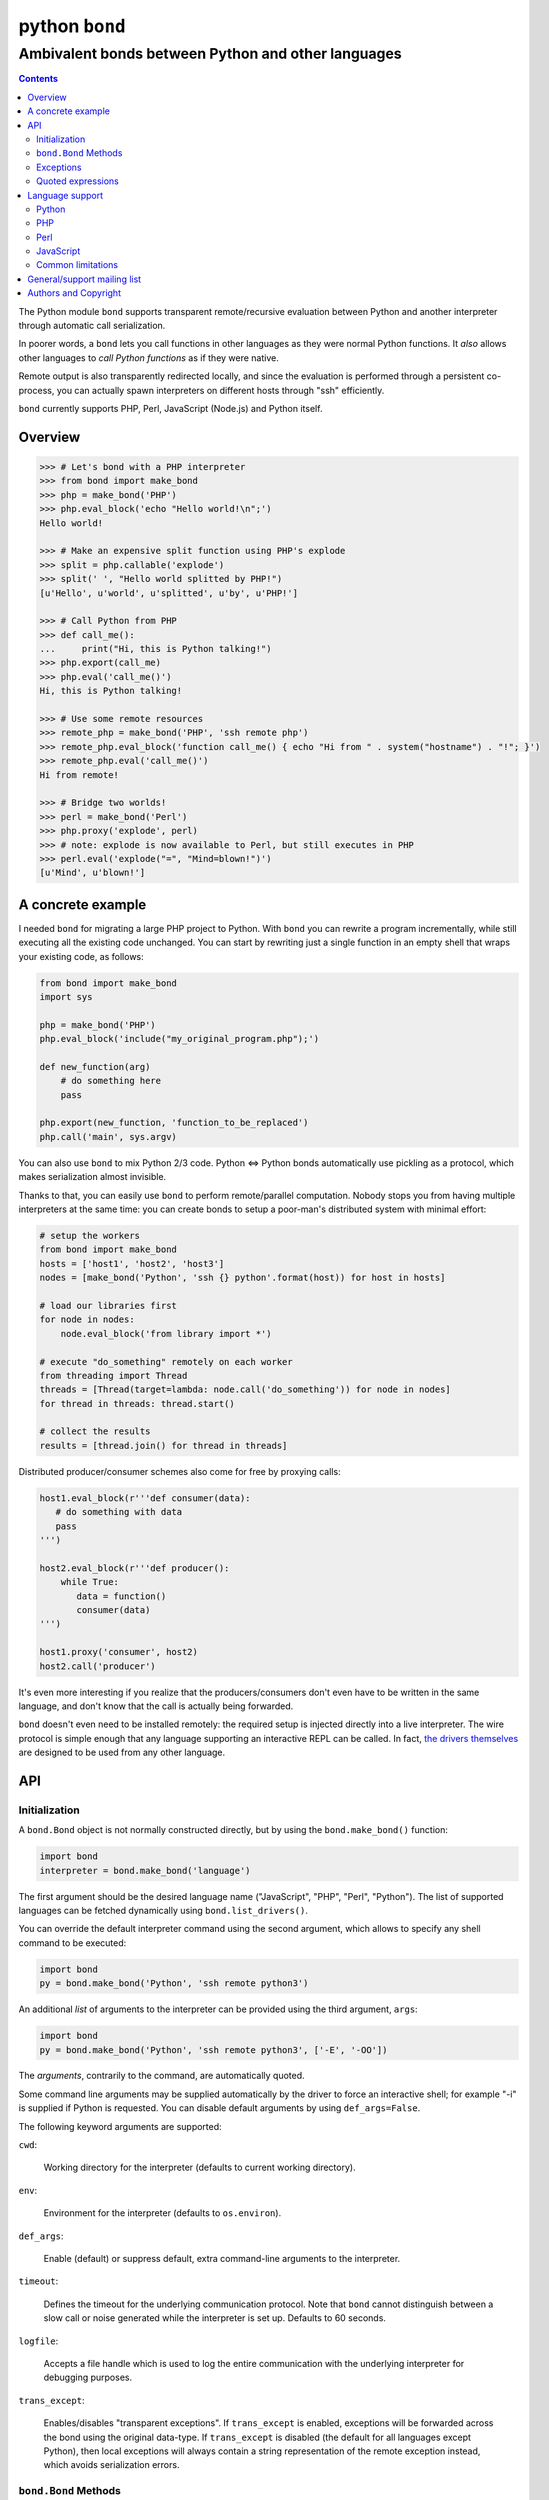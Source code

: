 ===============
python ``bond``
===============
---------------------------------------------------
Ambivalent bonds between Python and other languages
---------------------------------------------------

.. contents::

The Python module ``bond`` supports transparent remote/recursive evaluation
between Python and another interpreter through automatic call serialization.

In poorer words, a ``bond`` lets you call functions in other languages as they
were normal Python functions. It *also* allows other languages to *call Python
functions* as if they were native.

Remote output is also transparently redirected locally, and since the
evaluation is performed through a persistent co-process, you can actually spawn
interpreters on different hosts through "ssh" efficiently.

``bond`` currently supports PHP, Perl, JavaScript (Node.js) and Python itself.


Overview
========

.. code:: python3

  >>> # Let's bond with a PHP interpreter
  >>> from bond import make_bond
  >>> php = make_bond('PHP')
  >>> php.eval_block('echo "Hello world!\n";')
  Hello world!

  >>> # Make an expensive split function using PHP's explode
  >>> split = php.callable('explode')
  >>> split(' ', "Hello world splitted by PHP!")
  [u'Hello', u'world', u'splitted', u'by', u'PHP!']

  >>> # Call Python from PHP
  >>> def call_me():
  ...     print("Hi, this is Python talking!")
  >>> php.export(call_me)
  >>> php.eval('call_me()')
  Hi, this is Python talking!

  >>> # Use some remote resources
  >>> remote_php = make_bond('PHP', 'ssh remote php')
  >>> remote_php.eval_block('function call_me() { echo "Hi from " . system("hostname") . "!"; }')
  >>> remote_php.eval('call_me()')
  Hi from remote!

  >>> # Bridge two worlds!
  >>> perl = make_bond('Perl')
  >>> php.proxy('explode', perl)
  >>> # note: explode is now available to Perl, but still executes in PHP
  >>> perl.eval('explode("=", "Mind=blown!")')
  [u'Mind', u'blown!']


A concrete example
==================

I needed ``bond`` for migrating a large PHP project to Python. With ``bond``
you can rewrite a program incrementally, while still executing all the existing
code unchanged. You can start by rewriting just a single function in an empty
shell that wraps your existing code, as follows:

.. code:: python3

  from bond import make_bond
  import sys

  php = make_bond('PHP')
  php.eval_block('include("my_original_program.php");')

  def new_function(arg)
      # do something here
      pass

  php.export(new_function, 'function_to_be_replaced')
  php.call('main', sys.argv)

You can also use ``bond`` to mix Python 2/3 code. Python <=> Python bonds
automatically use pickling as a protocol, which makes serialization almost
invisible.

Thanks to that, you can easily use ``bond`` to perform remote/parallel
computation. Nobody stops you from having multiple interpreters at the same
time: you can create bonds to setup a poor-man's distributed system with
minimal effort:

.. code:: python3

  # setup the workers
  from bond import make_bond
  hosts = ['host1', 'host2', 'host3']
  nodes = [make_bond('Python', 'ssh {} python'.format(host)) for host in hosts]

  # load our libraries first
  for node in nodes:
      node.eval_block('from library import *')

  # execute "do_something" remotely on each worker
  from threading import Thread
  threads = [Thread(target=lambda: node.call('do_something')) for node in nodes]
  for thread in threads: thread.start()

  # collect the results
  results = [thread.join() for thread in threads]

Distributed producer/consumer schemes also come for free by proxying calls:

.. code:: python3

  host1.eval_block(r'''def consumer(data):
     # do something with data
     pass
  ''')

  host2.eval_block(r'''def producer():
      while True:
	 data = function()
	 consumer(data)
  ''')

  host1.proxy('consumer', host2)
  host2.call('producer')

It's even more interesting if you realize that the producers/consumers don't
even have to be written in the same language, and don't know that the call is
actually being forwarded.

``bond`` doesn't even need to be installed remotely: the required setup is
injected directly into a live interpreter. The wire protocol is simple enough
that any language supporting an interactive REPL can be called. In fact, `the
drivers themselves <https://github.com/wavexx/bond-drivers>`_ are designed to
be used from any other language.


API
===

Initialization
--------------

A ``bond.Bond`` object is not normally constructed directly, but by using the
``bond.make_bond()`` function:

.. code:: python3

  import bond
  interpreter = bond.make_bond('language')

The first argument should be the desired language name ("JavaScript", "PHP",
"Perl", "Python"). The list of supported languages can be fetched dynamically
using ``bond.list_drivers()``.

You can override the default interpreter command using the second argument,
which allows to specify any shell command to be executed:

.. code:: python3

  import bond
  py = bond.make_bond('Python', 'ssh remote python3')

An additional *list* of arguments to the interpreter can be provided using the
third argument, ``args``:

.. code:: python3

  import bond
  py = bond.make_bond('Python', 'ssh remote python3', ['-E', '-OO'])

The *arguments*, contrarily to the command, are automatically quoted.

Some command line arguments may be supplied automatically by the driver to
force an interactive shell; for example "-i" is supplied if Python is
requested. You can disable default arguments by using ``def_args=False``.

The following keyword arguments are supported:

``cwd``:

  Working directory for the interpreter (defaults to current working
  directory).

``env``:

  Environment for the interpreter (defaults to ``os.environ``).

``def_args``:

  Enable (default) or suppress default, extra command-line arguments to the
  interpreter.

``timeout``:

  Defines the timeout for the underlying communication protocol. Note that
  ``bond`` cannot distinguish between a slow call or noise generated while the
  interpreter is set up. Defaults to 60 seconds.

``logfile``:

  Accepts a file handle which is used to log the entire communication with the
  underlying interpreter for debugging purposes.

``trans_except``:

  Enables/disables "transparent exceptions". If ``trans_except`` is enabled,
  exceptions will be forwarded across the bond using the original data-type. If
  ``trans_except`` is disabled (the default for all languages except Python),
  then local exceptions will always contain a string representation of the
  remote exception instead, which avoids serialization errors.


``bond.Bond`` Methods
---------------------

The resulting ``bond.Bond`` class has the following methods:

``eval(code)``:

  Evaluate and return the value of a *single statement* of code in the
  interpreter.

``eval_block(code)``:

  Execute a "code" block inside the top-level of the interpreter. Any construct
  which is legal by the current interpreter is allowed. Nothing is returned.

``ref(code)``:

  Return a reference to an *single, unevaluated statement* of code, which can
  be later used in eval(), eval_block() or as an *immediate* argument to call().
  See `Quoted expressions`_.

``close()``:

  Terminate the communication with the interpreter.

``call(name, *args)``:

  Call a function "name" in the interpreter using the supplied list of
  arguments \*args (apply \*args to a callable statement defined by "name").
  The arguments are automatically converted to their other language's
  counterpart. The return value is captured and converted back to Python as
  well.

``callable(name)``:

  Return a function that calls "name":

  .. code:: python

    explode = php.callable('explode')
    # Now you can call explode as a normal, local function
    explode(' ', 'Hello world')

``export(func, name)``:

  Export a local function "func" so that can be called on the remote language
  as "name". If "name" is not specified, use the local function name directly.
  Note that "func" must be a function *reference*, not a function name.

``proxy(name, other, remote)``:

  Export a function "name" from the current ``bond`` to "other", named as
  "remote". If "remote" is not provided, the same value as "name" is used.

``interact()``:

  Start an interactive session with the underlying interpreter. By default, all
  input lines are executed with bond.eval_block(). If "!" is pre-pended,
  execute a single statement with bond.eval() and print it's return value. You
  can continue the statement on multiple lines by leaving a trailing "\\". Type
  Ctrl+C to abort a multi-line block without executing it.


Exceptions
----------

All exceptions thrown by the ``bond`` module are of base type ``RuntimeError``
<= ``BondException``.

``BondException``:
  Thrown during initialization or unrecoverable errors.

``TerminatedException``:
  Thrown when the bond exits unexpectedly.

``SerializationException``:
  Thrown when an object/exception which is sent *or* received cannot be
  serialized by the current protocol. The ``side`` attribute can be either
  "local" (when attempting to *send*) or "remote" (when *receiving*). A
  ``SerializationException`` is not fatal.

``RemoteException``:
  Thrown for uncaught remote exceptions. The "data" attribute contains either
  the error message (with ``trans_except=False``) or the remote exception
  itself (``trans_except=True``).

Beware that both ``SerializationException`` (with ``side="remote"``) and
``RemoteException`` may actually be originating from uncaught *local*
exceptions when an exported function is called. Pay attention to the error
text/data in these cases, as it will contain several nested exceptions.


Quoted expressions
------------------

``bond`` has minimal support for quoted expressions, through the use of
``Bond.ref()``. ``ref()`` returns a reference to a unevaluated statement that
can be fed back to ``eval()``, ``eval_block()``, or as an *immediate* (i.e.:
not nested) argument to ``call()``. References are bound to the interpreter
that created them.

``ref()`` allows to "call" methods that take remote un-serializable arguments,
such as file descriptors, without the use of a support function and/or eval:

.. code:: python3

  pl = make_bond('Perl')
  pl.eval_block('open($fd, ">file.txt");')
  fd = pl.ref('$fd')
  pl.call('syswrite', fd, "Hello world!")
  pl.call('close', fd)

Since ``ref()`` objects cannot be nested, there are still cases where it might
be necessary to use a support function. To demonstrate, we rewrite the above
example without quoted expressions, while still allowing an argument ("Hello
world!") to be local:

.. code:: python3

  pl = make_bond('Perl')
  pl.eval_block('open($fd, ">file.txt");')
  pl.eval_block('sub syswrite_fd { syswrite($fd, shift()); };')
  pl.call('syswrite_fd', "Hello world!")
  pl.eval('close($fd)')

Or more succinctly:

.. code:: python3

  pl.call('sub { syswrite($fd, shift()); }', "Hello world!")


Language support
================

Python
------

Python, as the identity language, has no restriction on data types. Everything
is pickled on both sides, including exceptions.


Serialization:

* Performed locally and remotely using ``cPickle`` in Python 2 or `pickle
  <https://docs.python.org/2/library/pickle.html>`_ in Python 3.

* Serialization exceptions on the remote side are of base type
  ``TypeError`` <= ``_BOND_SerializationException``.


Python 2 / Python 3:

You can freely mix Python versions between hosts/interpreters (that is: you can
run Python 3 code from a Python 2 host and vice-versa). You'll need to disable
transparent exceptions though, as the exception hierarchy is different between
major versions:

.. code:: python3

  # assuming a python2.7 environment
  from bond import make_bond
  py = make_bond('Python', 'python3', trans_except=False)


PHP
---

Requirements:

* The PHP's >= 5.3 command line interpreter needs to be installed. On
  Debian/Ubuntu, the required package is ``php5-cli``.

Serialization:

* Performed remotely using ``JSON``. Implement the `JsonSerializable
  <http://php.net/manual/en/jsonserializable.jsonserialize.php>`_ interface to
  tweak which/how objects are encoded.

* Serialization exceptions on the remote side are of base type
  ``_BOND_SerializationException``. The detailed results of the error can
  also be retrieved using `json_last_error
  <http://php.net/manual/en/function.json-last-error.php>`_.

Limitations:

* PHP <= 5.3 doesn't support the ``JsonSerializable`` interface, and thus lacks
  the ability of serializing arbitrary objects.

* You cannot use ``call`` on a built-in function such as "echo". You have to
  use a real function instead, like "print". You can still call "echo" by using
  ``eval`` or ``eval_block``.

* Unfortunately, you cannot catch "fatal errors" in PHP. If the evaluated code
  triggers a fatal error it will terminate the bond without appeal. A common
  example of such error can be attempting to use an undefined variable or
  function (which could happen while prototyping).

* Due to the inability to override built-in functions, ``error_reporting()`` is
  not completely transparent and always returns 0. It shouldn't be used to
  control the display error level. Use ``_BOND_error_reporting()`` instead,
  which has the same usage/signature as the built-in function.


Perl
----

Perl is a quirky language, due to its syntax. We assume here you're an
experienced Perl developer.

Requirements:

* Perl >= 5.14 is required, with the following modules:

  - ``JSON``
  - ``Data::Dump``
  - ``IO::String``

  On Debian/Ubuntu, the required packages are ``libjson-perl``
  ``libdata-dump-perl`` and ``libio-string-perl``.

Serialization:

* Performed remotely using ``JSON``. Implement the `TO_JSON
  <http://search.cpan.org/dist/JSON/lib/JSON.pm#allow_blessed>`_ method on
  blessed references to tweak which/how objects are encoded.

* Serialization exceptions on the remote side are generated by dying with a
  ``_BOND_SerializationException`` @ISA.

Gotchas:

* By default, evaluation is forced in array context, as otherwise most of the
  built-ins working with arrays would return an useless scalar. Use the
  "scalar" keyword for the rare cases when you really need it to.

* You can "call" any function-like statement, as long as the last argument is
  expected to be an argument list. This allows you to call builtins directly:

  .. code:: python3

    perl.call('map { $_ + 1 }', [1, 2, 3])

* You can of course "call" a statement that returns any ``CODE``. Meaning that
  you can call references to functions as long as you dereference them first:

  .. code:: python3

    perl.call('&$fun_ref', ...)
    perl.call('&{ $any->{expression} }', ...)

  Likewise you can "call" objects methods directly:

  .. code:: python3

    perl.call('$object->method', ...)

* ``eval_block`` introduces a new block. Variables declared as "my" will not be
  visible into a subsequent ``eval_block``. Use a fully qualified name or "our"
  to define variables that should persist across blocks:

  .. code:: python3

    perl.eval_block('our $variable = 1;')
    perl.eval_block('do_something_with($variable);')


JavaScript
----------

JavaScript is supported through `Node.js <http://nodejs.org/>`_.

Requirements:

* Node.js v0.6.12 and v0.10.29 have been tested. On Debian/Ubuntu, the required
  package is ``nodejs``.

Serialization:

* Performed remotely using ``JSON``. Implement the `toJSON
  <https://developer.mozilla.org/en-US/docs/Web/JavaScript/Reference/Global_Objects/JSON/stringify>`_
  property to tweak which/how objects are encoded.

* Serialization exceptions on the remote side are of base type
  ``TypeError`` <= ``_BOND_SerializationException``.

Limitations:

* Currently the code expects an unix-like environment with ``/dev/stdin`` to
  perform synchronous I/O.

* Since there's no distinction between "plain" objects (dictionaries) and any
  other object, almost everything will be silently serialized. Define a custom
  "toJSON" property on your "real" objects to control this behavior.

* When executing a remote JavaScript bond with Node.js <= 0.6, you need to
  manually invoke the REPL, as follows:

  .. code:: python3

    js = make_bond('JavaScript',
		   "ssh remote node -e 'require\(\\\"repl\\\"\).start\(\)'",
		   def_args=False)

  When executing "node" locally, or when using Node.js >= 0.10, this is not
  required (the "-i" flag is automatically provided).


Common limitations
------------------

* Except for Python, only basic types (booleans, numbers, strings, lists/arrays
  and maps/dictionaries) can be transferred between the interpreters.

* Serialization is performed locally using ``JSON``. Implement a custom
  `JSONEncoder <https://docs.python.org/2/library/json.html#json.JSONEncoder>`_
  to tweak which/how objects are encoded.

* If an object that cannot be serialized reaches a "call", "eval", or even a
  non-local return such as an *error or exception*, it will generate a
  ``SerializationException`` on the local (Python) side.

* Strings are *always* UTF-8 encoded.

* References are implicitly broken as *objects are transferred by value*. This
  is obvious, as you're talking with a separate process, but it can easily be
  forgotten due to the blurring of the boundary.

* Calling functions across the bridge is slow, also in Python, due to the
  serialization. But the execution speed of the functions themselves is *not
  affected*. This might be perfectly reasonable if there are only occasional
  calls between languages, and/or the calls themselves take a significant
  fraction of time.


General/support mailing list
============================

If you are interested in announcements and development discussions about
``bond``, you can subscribe to the `bond-devel` mailing list by sending an
empty email to <bond-devel+subscribe@thregr.org>.

You can contact the main author directly at <wavexx@thregr.org>, though using
the general list is encouraged.


Authors and Copyright
=====================

`python-bond` can be found at
http://www.thregr.org/~wavexx/software/python-bond/

| "python-bond" is distributed under the GNU GPLv2+ license (see COPYING).
| Copyright(c) 2014 by wave++ "Yuri D'Elia" <wavexx@thregr.org>.

python-bond's GIT repository is publicly accessible at::

  git://src.thregr.org/python-bond

or at `GitHub <https://github.com/wavexx/python-bond>`_.
